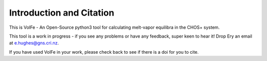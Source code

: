 ==============================
Introduction and Citation
==============================

This is VolFe - An Open-Source python3 tool for calculating melt-vapor equilibra in the CHOS+ system.

This tool is a work in progress - if you see any problems or have any feedback, super keen to hear it! Drop Ery an email at e.hughes@gns.cri.nz.

If you have used VolFe in your work, please check back to see if there is a doi for you to cite.